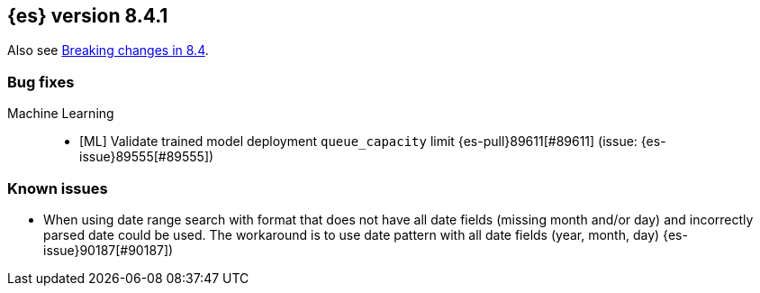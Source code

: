 [[release-notes-8.4.1]]
== {es} version 8.4.1

Also see <<breaking-changes-8.4,Breaking changes in 8.4>>.

[[bug-8.4.1]]
[float]
=== Bug fixes

Machine Learning::
* [ML] Validate trained model deployment `queue_capacity` limit {es-pull}89611[#89611] (issue: {es-issue}89555[#89555])


[[known-issues-8.4.1]]
[float]
=== Known issues

* When using date range search with format that does not have all date fields (missing month and/or day)
and incorrectly parsed date could be used. The workaround is to use date pattern with all date fields (year, month, day)
{es-issue}90187[#90187])
